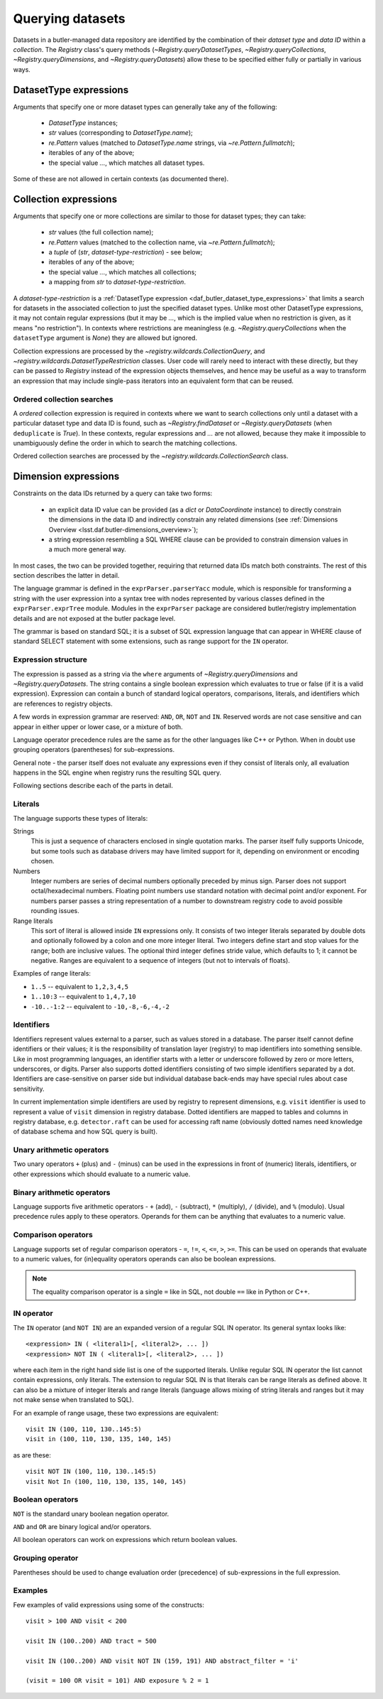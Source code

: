 .. py:currentmodule:: lsst.daf.butler

.. _daf_butler_queries:

Querying datasets
=================

Datasets in a butler-managed data repository are identified by the combination of their *dataset type* and *data ID* within a *collection*.
The `Registry` class's query methods (`~Registry.queryDatasetTypes`, `~Registry.queryCollections`, `~Registry.queryDimensions`, and `~Registry.queryDatasets`) allow these to be specified either fully or partially in various ways.

.. _daf_butler_dataset_type_expressions:

DatasetType expressions
-----------------------

Arguments that specify one or more dataset types can generally take any of the following:

 - `DatasetType` instances;
 - `str` values (corresponding to `DatasetType.name`);
 - `re.Pattern` values (matched to `DatasetType.name` strings, via `~re.Pattern.fullmatch`);
 - iterables of any of the above;
 - the special value `...`, which matches all dataset types.

Some of these are not allowed in certain contexts (as documented there).

.. _daf_butler_collection_expressions:

Collection expressions
----------------------

Arguments that specify one or more collections are similar to those for dataset types; they can take:

 - `str` values (the full collection name);
 - `re.Pattern` values (matched to the collection name, via `~re.Pattern.fullmatch`);
 - a `tuple` of (`str`, *dataset-type-restriction*) - see below;
 - iterables of any of the above;
 - the special value `...`, which matches all collections;
 - a mapping from `str` to *dataset-type-restriction*.

A *dataset-type-restriction* is a :ref:`DatasetType expression <daf_butler_dataset_type_expressions>` that limits a search for datasets in the associated collection to just the specified dataset types.
Unlike most other DatasetType expressions, it may not contain regular expressions (but it may be `...`, which is the implied value when no
restriction is given, as it means "no restriction").
In contexts where restrictions are meaningless (e.g. `~Registry.queryCollections` when the ``datasetType`` argument is `None`) they are allowed but ignored.

Collection expressions are processed by the `~registry.wildcards.CollectionQuery`, and `~registry.wildcards.DatasetTypeRestriction` classes.
User code will rarely need to interact with these directly, but they can be passed to `Registry` instead of the expression objects themselves, and hence may be useful as a way to transform an expression that may include single-pass iterators into an equivalent form that can be reused.

Ordered collection searches
^^^^^^^^^^^^^^^^^^^^^^^^^^^

A *ordered* collection expression is required in contexts where we want to search collections only until a dataset with a particular dataset type and data ID is found, such as `~Registry.findDataset` or `~Registy.queryDatasets` (when ``deduplicate`` is `True`).
In these contexts, regular expressions and `...` are not allowed, because they make it impossible to unambiguously define the order in which to search the matching collections.

Ordered collection searches are processed by the `~registry.wildcards.CollectionSearch` class.

.. _daf_butler_dimension_expressions:

Dimension expressions
---------------------

Constraints on the data IDs returned by a query can take two forms:

 - an explicit data ID value can be provided (as a `dict` or `DataCoordinate` instance) to directly constrain the dimensions in the data ID and indirectly constrain any related dimensions (see :ref:`Dimensions Overview <lsst.daf.butler-dimensions_overview>`);

 - a string expression resembling a SQL WHERE clause can be provided to constrain dimension values in a much more general way.

In most cases, the two can be provided together, requiring that returned data IDs match both constraints.
The rest of this section describes the latter in detail.

The language grammar is defined in the ``exprParser.parserYacc`` module, which is responsible for transforming a string with the user expression into a syntax tree with nodes represented by various classes defined in the ``exprParser.exprTree`` module.
Modules in the ``exprParser`` package are considered butler/registry implementation details and are not exposed at the butler package level.

The grammar is based on standard SQL; it is a subset of SQL expression language that can appear in WHERE clause of standard SELECT statement with some extensions, such as range support for the ``IN`` operator.

Expression structure
^^^^^^^^^^^^^^^^^^^^

The expression is passed as a string via the ``where`` arguments of `~Registry.queryDimensions` and `~Registry.queryDatasets`.
The string contains a single boolean expression which evaluates to true or
false (if it is a valid expression). Expression can contain a bunch of
standard logical operators, comparisons, literals, and identifiers which are
references to registry objects.

A few words in expression grammar are reserved: ``AND``, ``OR``, ``NOT`` and
``IN``. Reserved words are not case sensitive and can appear in either upper
or lower case, or a mixture of both.

Language operator precedence rules are the same as for the other languages
like C++ or Python. When in doubt use grouping operators (parentheses) for
sub-expressions.

General note - the parser itself does not evaluate any expressions even if
they consist of literals only, all evaluation happens in the SQL engine when
registry runs the resulting SQL query.

Following sections describe each of the parts in detail.

Literals
^^^^^^^^

The language supports these types of literals:

Strings
    This is just a sequence of characters enclosed in single quotation marks.
    The parser itself fully supports Unicode, but some tools such as database
    drivers may have limited support for it, depending on environment or
    encoding chosen.

Numbers
    Integer numbers are series of decimal numbers optionally preceded by
    minus sign. Parser does not support octal/hexadecimal numbers. Floating
    point numbers use standard notation with decimal point and/or exponent.
    For numbers parser passes a string representation of a number to
    downstream registry code to avoid possible rounding issues.

Range literals
    This sort of literal is allowed inside ``IN`` expressions only. It consists
    of two integer literals separated by double dots and optionally followed by
    a colon and one more integer literal. Two integers define start and stop
    values for the range; both are inclusive values. The optional third integer
    defines stride value, which defaults to 1; it cannot be negative. Ranges
    are equivalent to a sequence of integers (but not to intervals of floats).

Examples of range literals:

* ``1..5`` -- equivalent to ``1,2,3,4,5``
* ``1..10:3`` -- equivalent to ``1,4,7,10``
* ``-10..-1:2`` -- equivalent to ``-10,-8,-6,-4,-2``

Identifiers
^^^^^^^^^^^

Identifiers represent values external to a parser, such as values stored in a
database. The parser itself cannot define identifiers or their values; it is
the responsibility of translation layer (registry) to map identifiers into
something sensible. Like in most programming languages, an identifier starts
with a letter or underscore followed by zero or more letters, underscores, or
digits. Parser also supports dotted identifiers consisting of two simple
identifiers separated by a dot. Identifiers are case-sensitive on parser side
but individual database back-ends may have special rules about case
sensitivity.

In current implementation simple identifiers are used by registry to represent
dimensions, e.g. ``visit`` identifier is used to represent a value of
``visit`` dimension in registry database. Dotted identifiers are mapped to
tables and columns in registry database, e.g. ``detector.raft`` can be used
for accessing raft name (obviously dotted names need knowledge of database
schema and how SQL query is built).

Unary arithmetic operators
^^^^^^^^^^^^^^^^^^^^^^^^^^

Two unary operators ``+`` (plus) and ``-`` (minus) can be used in the
expressions in front of (numeric) literals, identifiers, or other
expressions which should evaluate to a numeric value.

Binary arithmetic operators
^^^^^^^^^^^^^^^^^^^^^^^^^^^

Language supports five arithmetic operators - ``+`` (add), ``-`` (subtract),
``*`` (multiply), ``/`` (divide), and ``%`` (modulo). Usual precedence rules
apply to these operators. Operands for them can be anything that evaluates to
a numeric value.

Comparison operators
^^^^^^^^^^^^^^^^^^^^

Language supports set of regular comparison operators - ``=``, ``!=``, ``<``,
``<=``, ``>``, ``>=``. This can be used on operands that evaluate to a numeric
values, for (in)equality operators operands can also be boolean expressions.

.. note :: The equality comparison operator is a single ``=`` like in SQL, not
    double ``==`` like in Python or C++.


IN operator
^^^^^^^^^^^

The ``IN`` operator (and ``NOT IN``) are an expanded version of a regular SQL
IN operator. Its general syntax looks like::

    <expression> IN ( <literal1>[, <literal2>, ... ])
    <expression> NOT IN ( <literal1>[, <literal2>, ... ])

where each item in the right hand side list is one of the supported literals.
Unlike regular SQL IN operator the list cannot contain expressions, only
literals. The extension to regular SQL IN is that literals can be range
literals as defined above. It can also be a mixture of integer literals and
range literals (language allows mixing of string literals and ranges but it
may not make sense when translated to SQL).

For an example of range usage, these two expressions are equivalent::

    visit IN (100, 110, 130..145:5)
    visit in (100, 110, 130, 135, 140, 145)

as are these::

    visit NOT IN (100, 110, 130..145:5)
    visit Not In (100, 110, 130, 135, 140, 145)

Boolean operators
^^^^^^^^^^^^^^^^^

``NOT`` is the standard unary boolean negation operator.

``AND`` and ``OR`` are binary logical and/or operators.

All boolean operators can work on expressions which return boolean values.


Grouping operator
^^^^^^^^^^^^^^^^^

Parentheses should be used to change evaluation order (precedence) of
sub-expressions in the full expression.

Examples
^^^^^^^^

Few examples of valid expressions using some of the constructs::

    visit > 100 AND visit < 200

    visit IN (100..200) AND tract = 500

    visit IN (100..200) AND visit NOT IN (159, 191) AND abstract_filter = 'i'

    (visit = 100 OR visit = 101) AND exposure % 2 = 1
